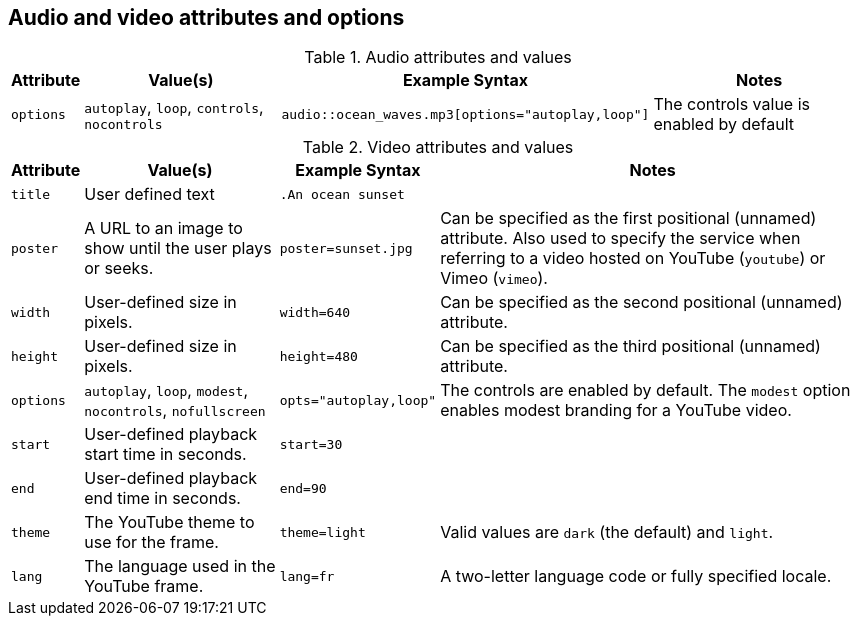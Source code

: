 == Audio and video attributes and options

.Audio attributes and values
[%autowidth]
|===
|Attribute |Value(s) |Example Syntax |Notes

|`options`
|`autoplay`, `loop`, `controls`, `nocontrols`
|`audio::ocean_waves.mp3[options="autoplay,loop"]`
|The controls value is enabled by default
|===

.Video attributes and values
[%autowidth]
|===
|Attribute |Value(s) |Example Syntax |Notes

|`title`
|User defined text
|`.An ocean sunset`
|

|`poster`
|A URL to an image to show until the user plays or seeks.
|`poster=sunset.jpg`
|Can be specified as the first positional (unnamed) attribute.
Also used to specify the service when referring to a video hosted on YouTube (`youtube`) or Vimeo (`vimeo`).

|`width`
|User-defined size in pixels.
|`width=640`
|Can be specified as the second positional (unnamed) attribute.

|`height`
|User-defined size in pixels.
|`height=480`
|Can be specified as the third positional (unnamed) attribute.

|`options`
|`autoplay`, `loop`, `modest`, `nocontrols`, `nofullscreen`
|`opts="autoplay,loop"`
|The controls are enabled by default.
The `modest` option enables modest branding for a YouTube video.

|`start`
|User-defined playback start time in seconds.
|`start=30`
|

|`end`
|User-defined playback end time in seconds.
|`end=90`
|

|`theme`
|The YouTube theme to use for the frame.
|`theme=light`
|Valid values are `dark` (the default) and `light`.

|`lang`
|The language used in the YouTube frame.
|`lang=fr`
|A two-letter language code or fully specified locale.
|===

